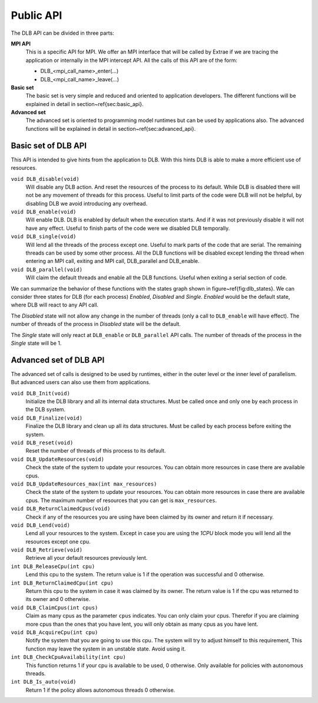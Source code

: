 *******************
Public API
*******************

The DLB API can be divided in three parts:

**MPI API**
  This is a specific API for MPI. We offer an MPI interface that will be called by Extrae if we are tracing the application or internally in the MPI intercept API. All the calls of this API are of the form:

  - DLB_<mpi_call_name>_enter(...)

  - DLB_<mpi_call_name>_leave(...)

 
**Basic set**
  The basic set is very simple and reduced and oriented to application developers. The different functions will be explained in detail in section~\ref{sec:basic_api}.

**Advanced set**
  The advanced set is oriented to programming model runtimes but can be used by applications also. The advanced functions will be explained in detail in section~\ref{sec:advanced_api}.

====================
Basic set of DLB API
====================

This API is intended to give hints from the application to DLB. With this hints DLB is able to make a more efficient use of resources.

``void DLB_disable(void)``
  Will disable any DLB action. And reset the resources of the process to its default. While DLB is disabled there will not be any movement of threads for this process. Useful to limit parts of the code were DLB will not be helpful, by disabling DLB we avoid introducing any overhead.

``void DLB_enable(void)``
  Will enable DLB. DLB is enabled by default when the execution starts. And if it was not previously disable it will not have any effect. Useful to finish parts of the code were we disabled DLB temporally.

``void DLB_single(void)``
  Will lend all the threads of the process except one. Useful to mark parts of the code that are serial. The remaining threads can be used by some other process. All the DLB functions will be disabled except lending the thread when entering an MPI call, exiting and MPI call, DLB_parallel and DLB_enable.

``void DLB_parallel(void)``
  Will claim the default threads and enable all the DLB functions. Useful when exiting a serial section of code.

.. image:: images/dlb_states.png
  :width: 300pt
  :align: center
  :alt: DLB states diagram
 
We can summarize the behavior of these functions with the states graph shown in figure~\ref{fig:dlb_states}. We can consider three states for DLB (for each process) *Enabled*, *Disabled* and *Single*. *Enabled* would be the default state, where DLB will react to any API call. 

The *Disabled* state will not allow any change in the number of threads (only a call to ``DLB_enable`` will have effect). The number of threads of the process in *Disabled* state will be the default. 

The *Single* state will only react at ``DLB_enable`` or ``DLB_parallel`` API calls. The number of threads of the process in the *Single* state will be 1.

=======================
Advanced set of DLB API
=======================

The advanced set of calls is designed to be used by runtimes, either in the outer level or the inner level of parallelism. But advanced users can also use them from applications.


``void DLB_Init(void)``
  Initialize the DLB library and all its internal data structures. Must be called once and only one by each process in the DLB system.
 
``void DLB_Finalize(void)``
  Finalize the DLB library and clean up all its data structures. Must be called by each process before exiting the system.
 
``void DLB_reset(void)``
  Reset the number of threads of this process to its default.
 
``void DLB_UpdateResources(void)``
  Check the state of the system to update your resources. You can obtain more resources in case there are available cpus.
 
``void DLB_UpdateResources_max(int max_resources)``
  Check the state of the system to update your resources. You can obtain more resources in case there are available cpus. The maximum number of resources that you can get is ``max_resources``.
 
``void DLB_ReturnClaimedCpus(void)``
  Check if any of the resources you are using have been claimed by its owner and return it if necessary.
 
``void DLB_Lend(void)``
  Lend all your resources to the system. Except in case you are using the *1CPU* block mode you will lend all the resources except one cpu.
 
``void DLB_Retrieve(void)``
  Retrieve all your default resources previously lent.
 
``int DLB_ReleaseCpu(int cpu)``
  Lend this cpu to the system. The return value is 1 if the operation was successful and 0 otherwise.
 
``int DLB_ReturnClaimedCpu(int cpu)``
  Return this cpu to the system in case it was claimed by its owner. The return value is 1 if the cpu was returned to its owner and 0 otherwise. 
 
``void DLB_ClaimCpus(int cpus)``
  Claim as many cpus as the parameter ``cpus`` indicates. You can only claim your cpus. Therefor if you are claiming more cpus than the ones that you have lent, you will only obtain as many cpus as you have lent.
 
``void DLB_AcquireCpu(int cpu)``
  Notify the system that you are going to use this cpu. The system will try to adjust himself to this requirement, This function may leave the system in an unstable state. Avoid using it.
 
``int DLB_CheckCpuAvailability(int cpu)``
  This function returns 1 if your cpu is available to be used, 0 otherwise. Only available for policies with autonomous threads.
 
``int DLB_Is_auto(void)``
  Return 1 if the policy allows autonomous threads 0 otherwise.
